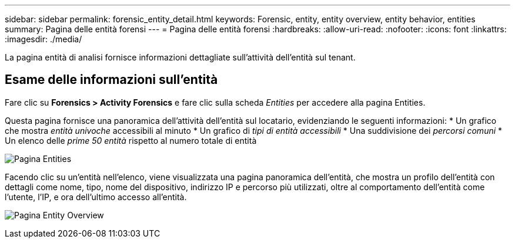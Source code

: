 ---
sidebar: sidebar 
permalink: forensic_entity_detail.html 
keywords: Forensic, entity, entity overview, entity behavior, entities 
summary: Pagina delle entità forensi 
---
= Pagina delle entità forensi
:hardbreaks:
:allow-uri-read: 
:nofooter: 
:icons: font
:linkattrs: 
:imagesdir: ./media/


[role="lead"]
La pagina entità di analisi fornisce informazioni dettagliate sull'attività dell'entità sul tenant.



== Esame delle informazioni sull'entità

Fare clic su *Forensics > Activity Forensics* e fare clic sulla scheda _Entities_ per accedere alla pagina Entities.

Questa pagina fornisce una panoramica dell'attività dell'entità sul locatario, evidenziando le seguenti informazioni: * Un grafico che mostra _entità univoche_ accessibili al minuto * Un grafico di _tipi di entità accessibili_ * Una suddivisione dei _percorsi comuni_ * Un elenco delle _prime 50 entità_ rispetto al numero totale di entità

image:CS-Entities-Page.png["Pagina Entities"]

Facendo clic su un'entità nell'elenco, viene visualizzata una pagina panoramica dell'entità, che mostra un profilo dell'entità con dettagli come nome, tipo, nome del dispositivo, indirizzo IP e percorso più utilizzati, oltre al comportamento dell'entità come l'utente, l'IP, e ora dell'ultimo accesso all'entità.

image:CS-entity-detail-page.png["Pagina Entity Overview"]
